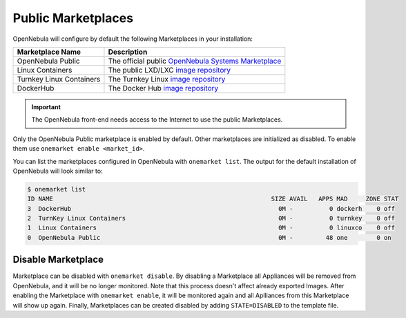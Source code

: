 .. _public_marketplaces:

================================================================================
Public Marketplaces
================================================================================

OpenNebula will configure by default the following Marketplaces in your installation:

+-------------------------+-----------------------------------------------------------------------------------------------+
| Marketplace Name        | Description                                                                                   |
+=========================+===============================================================================================+
| OpenNebula Public       | The official public `OpenNebula Systems Marketplace <http://marketplace.opennebula.systems>`__|
+-------------------------+-----------------------------------------------------------------------------------------------+
| Linux Containers        | The public LXD/LXC `image repository <https://images.linuxcontainers.org>`__                  |
+-------------------------+-----------------------------------------------------------------------------------------------+
| Turnkey Linux Containers| The Turnkey Linux `image repository <https://www.turnkeylinux.org>`__                         |
+-------------------------+-----------------------------------------------------------------------------------------------+
| DockerHub               | The Docker Hub `image repository <https://hub.docker.com>`__                                  |
+-------------------------+-----------------------------------------------------------------------------------------------+

.. important:: The OpenNebula front-end needs access to the Internet to use the public Marketplaces.

Only the OpenNebula Public marketplace is enabled by default. Other marketplaces are initialized as disabled. To enable them use ``onemarket enable <market_id>``.

You can list the marketplaces configured in OpenNebula with ``onemarket list``. The output for the default installation of OpenNebula will look similar to:

.. code::

    $ onemarket list
    ID NAME                                                            SIZE AVAIL   APPS MAD     ZONE STAT
    3  DockerHub                                                         0M -          0 dockerh    0 off
    2  TurnKey Linux Containers                                          0M -          0 turnkey    0 off
    1  Linux Containers                                                  0M -          0 linuxco    0 off
    0  OpenNebula Public                                                 0M -         48 one        0 on

.. _marketplace_disable:

Disable Marketplace
================================================================================
Marketplace can be disabled with ``onemarket disable``. By disabling a Marketplace all Appliances will be removed from OpenNebula, and it will be no longer monitored. Note that this process doesn't affect already exported Images. After enabling the Marketplace with ``onemarket enable``, it will be monitored again and all Aplliances from this Marketplace will show up again. Finally, Marketplaces can be created disabled by adding ``STATE=DISABLED`` to the template file.
